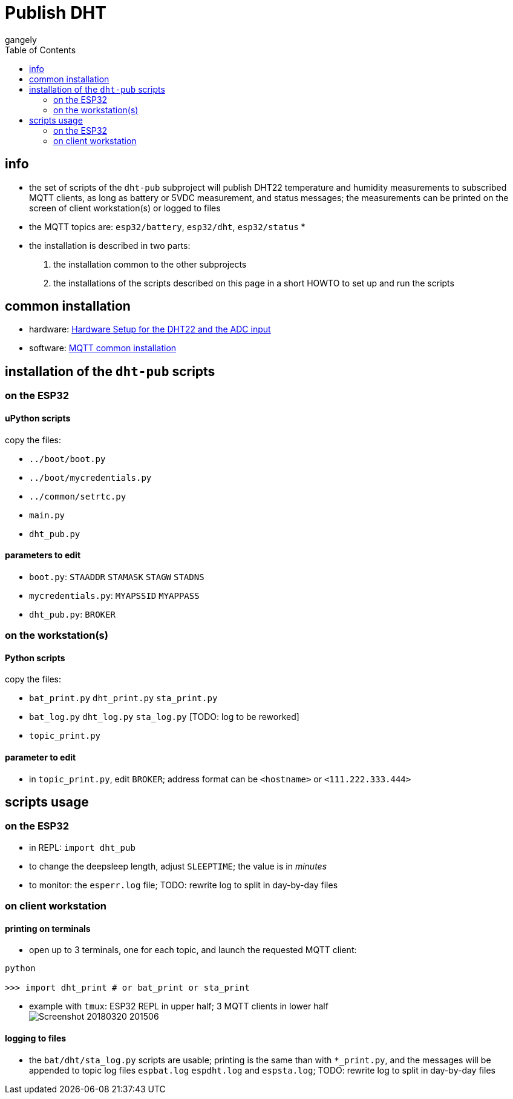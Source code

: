 = Publish DHT
gangely
:TOC:

== info

* the set of scripts of the `dht-pub` subproject will publish DHT22 temperature and humidity measurements to subscribed MQTT clients, as long as battery or 5VDC measurement, and status messages; the measurements can be printed on the screen of client workstation(s) or logged to files
* the MQTT topics are: `esp32/battery`, `esp32/dht`, `esp32/status`
* 
* the installation is described in two parts:
 . the installation common to the other subprojects
 . the installations of the scripts described on this page in a short HOWTO to set up and run the scripts

== common installation

* hardware: link:https://github.com/gangely/espp/wiki/Hardware-Setup[Hardware Setup for the DHT22 and the ADC input]
* software: link:https://github.com/gangely/espp/wiki/MQTT-common-installation[MQTT common installation]

== installation of the `dht-pub` scripts 

=== on the ESP32

==== uPython scripts 
copy the files:

* `../boot/boot.py`
* `../boot/mycredentials.py`
* `../common/setrtc.py`
* `main.py`
* `dht_pub.py`

==== parameters to edit

* `boot.py`: `STAADDR` `STAMASK` `STAGW` `STADNS`
* `mycredentials.py`: `MYAPSSID` `MYAPPASS`
* `dht_pub.py`: `BROKER`

=== on the workstation(s)

==== Python scripts
copy the files:

* `bat_print.py`  `dht_print.py`  `sta_print.py`
* `bat_log.py`  `dht_log.py`  `sta_log.py`  [TODO: log to be reworked]
* `topic_print.py`

==== parameter to edit
* in `topic_print.py`, edit `BROKER`; address format can be `<hostname>` or `<111.222.333.444>`

== scripts usage

=== on the ESP32

* in REPL: `import dht_pub`
* to change the deepsleep length, adjust `SLEEPTIME`; the value is in _minutes_
* to monitor: the `esperr.log` file; TODO: rewrite log to split in day-by-day files

=== on client workstation

==== printing on terminals
* open up to 3 terminals, one for each topic, and launch the requested MQTT client: +
----
python

>>> import dht_print # or bat_print or sta_print
----
* example with `tmux`: ESP32 REPL in upper half; 3 MQTT clients in lower half +
image:Screenshot_20180320_201506.png[]

==== logging to files
* the `bat/dht/sta_log.py` scripts are usable; printing is the same than with `*_print.py`, and the messages will be appended to topic log files `espbat.log` `espdht.log` and `espsta.log`; TODO: rewrite log to split in day-by-day files



